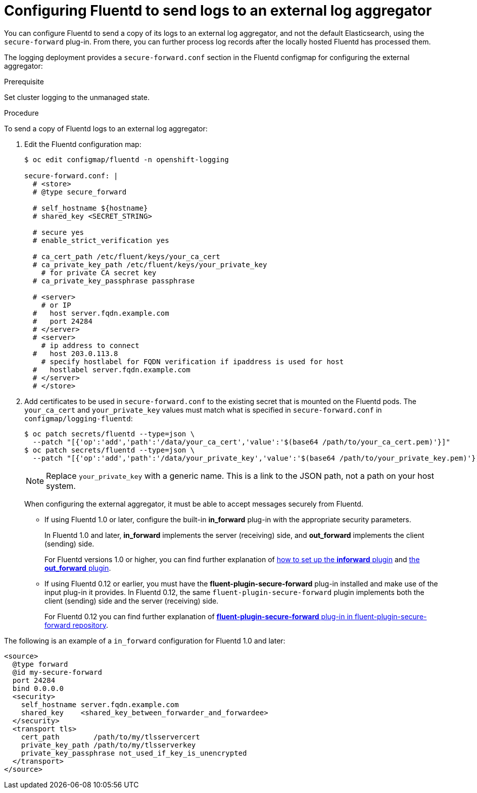 // Module included in the following assemblies:
//
// * logging/efk-logging-external.adoc

[id='efk-logging-fluentd-external_{context}']
= Configuring Fluentd to send logs to an external log aggregator

You can configure Fluentd to send a copy of its logs to an external log
aggregator, and not the default Elasticsearch, using the `secure-forward`
plug-in. From there, you can further process log records after the locally
hosted Fluentd has processed them. 

ifdef::openshift-origin[]
The `secure-forward` plug-in is provided with the Fluentd image as of v1.4.0.
endif::openshift-origin[]

The logging deployment provides a `secure-forward.conf` section in the Fluentd configmap
for configuring the external aggregator:

.Prerequisite

Set cluster logging to the unmanaged state.

.Procedure

To send a copy of Fluentd logs to an external log aggregator:

. Edit the Fluentd configuration map:
+
----
$ oc edit configmap/fluentd -n openshift-logging

secure-forward.conf: |
  # <store> 
  # @type secure_forward

  # self_hostname ${hostname}
  # shared_key <SECRET_STRING>

  # secure yes
  # enable_strict_verification yes

  # ca_cert_path /etc/fluent/keys/your_ca_cert
  # ca_private_key_path /etc/fluent/keys/your_private_key
    # for private CA secret key
  # ca_private_key_passphrase passphrase

  # <server>
    # or IP
  #   host server.fqdn.example.com
  #   port 24284
  # </server>
  # <server>
    # ip address to connect
  #   host 203.0.113.8
    # specify hostlabel for FQDN verification if ipaddress is used for host
  #   hostlabel server.fqdn.example.com
  # </server>
  # </store>
----

. Add certificates to be used in `secure-forward.conf` to the existing
secret that is mounted on the Fluentd pods. The `your_ca_cert` and
`your_private_key` values must match what is specified in `secure-forward.conf`
in `configmap/logging-fluentd`:
+
----
$ oc patch secrets/fluentd --type=json \
  --patch "[{'op':'add','path':'/data/your_ca_cert','value':'$(base64 /path/to/your_ca_cert.pem)'}]"
$ oc patch secrets/fluentd --type=json \
  --patch "[{'op':'add','path':'/data/your_private_key','value':'$(base64 /path/to/your_private_key.pem)'}]"
----
+
[NOTE]
====
Replace `your_private_key` with a generic name. This is a link to the JSON path,
not a path on your host system.
====
+
When configuring the external aggregator, it must be able to accept messages
securely from Fluentd.
+
* If using Fluentd 1.0 or later, configure the built-in *in_forward* plug-in with the appropriate security parameters. 
+
In Fluentd 1.0 and later, *in_forward* implements the server (receiving) side, and *out_forward* implements the client (sending) side.
+
For Fluentd versions 1.0 or higher, you can find further explanation of link:https://docs.fluentd.org/v1.0/articles/in_forward[how to set up the *inforward* plugin]
and link:https://docs.fluentd.org/v1.0/articles/out_forward[the *out_forward* plugin].

* If using Fluentd 0.12 or earlier, you must have the *fluent-plugin-secure-forward* plug-in installed and 
make use of the input plug-in it provides. In Fluentd 0.12, the same `fluent-plugin-secure-forward` plugin implements both the client (sending) side and the server (receiving) side.
+
For Fluentd 0.12 you can find further explanation of link:https://github.com/tagomoris/fluent-plugin-secure-forward[*fluent-plugin-secure-forward* plug-in in fluent-plugin-secure-forward repository].


The following is an example of a `in_forward` configuration for Fluentd 1.0 and later:

----
<source>
  @type forward
  @id my-secure-forward
  port 24284
  bind 0.0.0.0
  <security>
    self_hostname server.fqdn.example.com
    shared_key    <shared_key_between_forwarder_and_forwardee>
  </security>
  <transport tls>
    cert_path        /path/to/my/tlsservercert
    private_key_path /path/to/my/tlsserverkey
    private_key_passphrase not_used_if_key_is_unencrypted
  </transport>
</source>
----

